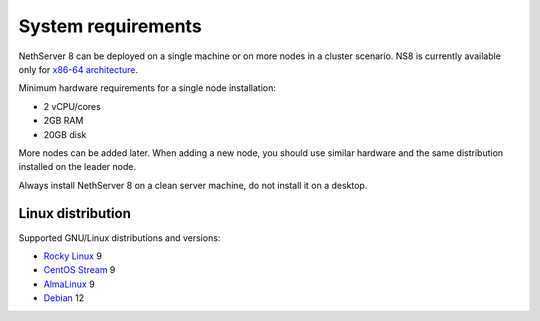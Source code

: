 .. _system-requirements-section:

===================
System requirements
===================

NethServer 8 can be deployed on a single machine or on more nodes in a cluster scenario.
NS8 is currently available only for `x86-64 architecture <https://en.wikipedia.org/wiki/X86-64>`_.

Minimum hardware requirements for a single node installation:

- 2 vCPU/cores
- 2GB RAM
- 20GB disk

More nodes can be added later. When adding a new node, you should use
similar hardware and the same distribution installed on the leader node.

Always install NethServer 8 on a clean server machine, do not install it on a desktop.

.. _supported-distros-section:

Linux distribution
==================

Supported GNU/Linux distributions and versions:

- `Rocky Linux <https://rockylinux.org/>`_ 9
- `CentOS Stream <https://www.centos.org/centos-stream/>`_ 9
- `AlmaLinux <https://almalinux.org>`_ 9
- `Debian <https://www.debian.org/>`_ 12
